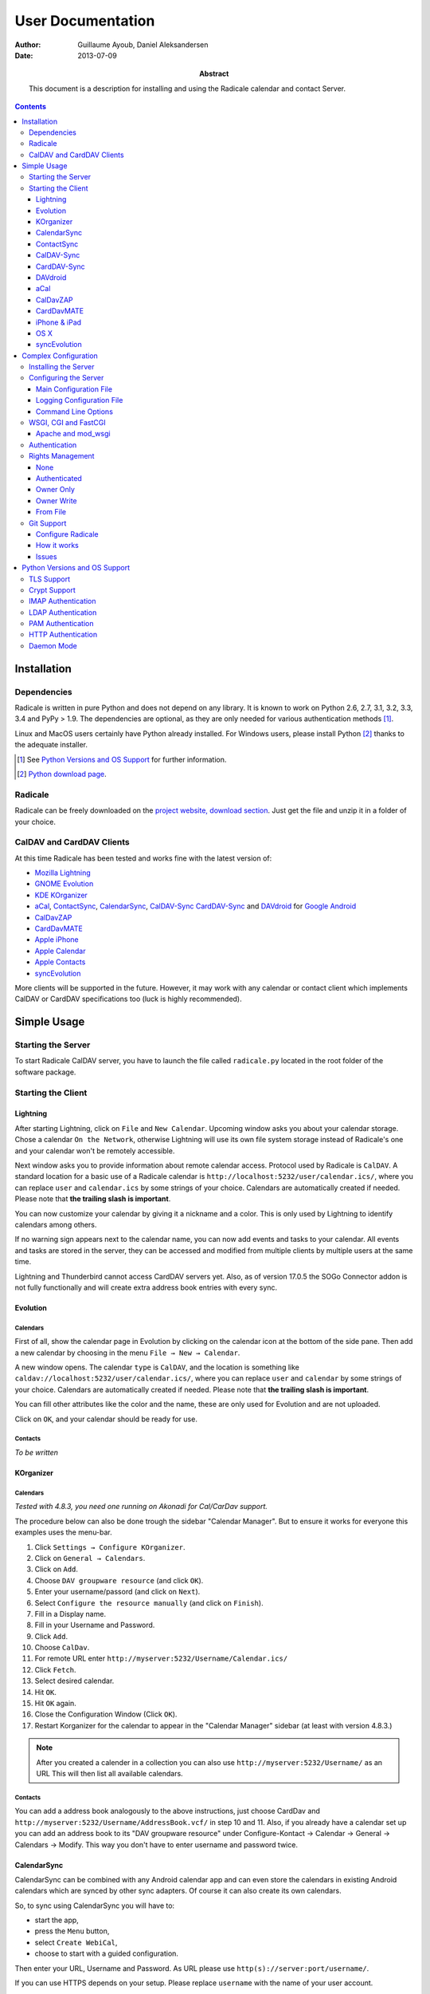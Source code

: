 ====================
 User Documentation
====================

:Author: Guillaume Ayoub, Daniel Aleksandersen

:Date: 2013-07-09

:Abstract: This document is a description for installing and using the Radicale
 calendar and contact Server.

.. editable::

.. contents::
   :depth: 3

Installation
============

Dependencies
------------

Radicale is written in pure Python and does not depend on any library. It is
known to work on Python 2.6, 2.7, 3.1, 3.2, 3.3, 3.4 and PyPy > 1.9. The
dependencies are optional, as they are only needed for various authentication
methods [#]_.

Linux and MacOS users certainly have Python already installed. For Windows
users, please install Python [#]_ thanks to the adequate installer.

.. [#] See `Python Versions and OS Support`_ for further information.

.. [#] `Python download page <http://python.org/download/>`_.

Radicale
--------

Radicale can be freely downloaded on the `project website, download section
<http://www.radicale.org/download>`_. Just get the file and unzip it in a
folder of your choice.

CalDAV and CardDAV Clients
--------------------------

At this time Radicale has been tested and works fine with the latest version
of:

- `Mozilla Lightning <http://www.mozilla.org/projects/calendar/lightning/>`_
- `GNOME Evolution <http://projects.gnome.org/evolution/>`_
- `KDE KOrganizer <http://userbase.kde.org/KOrganizer/>`_
- `aCal <http://wiki.acal.me/wiki/Main_Page>`_,
  `ContactSync <https://play.google.com/store/apps/details?id=com.vcard.android.free>`_, 
  `CalendarSync <https://play.google.com/store/apps/details?id=com.icalparse.free>`_, 
  `CalDAV-Sync <https://play.google.com/store/apps/details?id=org.dmfs.caldav.lib>`_
  `CardDAV-Sync <https://play.google.com/store/apps/details?id=org.dmfs.carddav.Sync>`_
  and `DAVdroid <http://davdroid.bitfire.at>`_ for `Google Android <http://www.android.com/>`_
- `CalDavZAP <http://www.inf-it.com/open-source/clients/caldavzap/>`_
- `CardDavMATE <http://www.inf-it.com/open-source/clients/carddavmate/>`_
- `Apple iPhone <http://www.apple.com/iphone/>`_
- `Apple Calendar <http://www.apple.com/macosx/apps/#calendar>`_
- `Apple Contacts <http://www.apple.com/macosx/apps/#contacts>`_
- `syncEvolution <https://syncevolution.org/>`_

More clients will be supported in the future. However, it may work with any
calendar or contact client which implements CalDAV or CardDAV specifications
too (luck is highly recommended).


Simple Usage
============

Starting the Server
-------------------

To start Radicale CalDAV server, you have to launch the file called
``radicale.py`` located in the root folder of the software package.

Starting the Client
-------------------

Lightning
~~~~~~~~~

After starting Lightning, click on ``File`` and ``New Calendar``. Upcoming
window asks you about your calendar storage. Chose a calendar ``On the
Network``, otherwise Lightning will use its own file system storage instead of
Radicale's one and your calendar won't be remotely accessible.

Next window asks you to provide information about remote calendar
access. Protocol used by Radicale is ``CalDAV``. A standard location for a
basic use of a Radicale calendar is
``http://localhost:5232/user/calendar.ics/``, where you can replace ``user``
and ``calendar.ics`` by some strings of your choice. Calendars are
automatically created if needed. Please note that **the trailing slash is
important**.

You can now customize your calendar by giving it a nickname and a color. This
is only used by Lightning to identify calendars among others.

If no warning sign appears next to the calendar name, you can now add events
and tasks to your calendar. All events and tasks are stored in the server, they
can be accessed and modified from multiple clients by multiple users at the
same time.

Lightning and Thunderbird cannot access CardDAV servers yet. Also, as of version 
17.0.5 the SOGo Connector addon is not fully functionally and will create extra
address book entries with every sync.

Evolution
~~~~~~~~~

Calendars
+++++++++

First of all, show the calendar page in Evolution by clicking on the calendar
icon at the bottom of the side pane. Then add a new calendar by choosing in the
menu ``File → New → Calendar``.

A new window opens. The calendar ``type`` is ``CalDAV``, and the location is
something like ``caldav://localhost:5232/user/calendar.ics/``, where you can
replace ``user`` and ``calendar`` by some strings of your choice. Calendars are
automatically created if needed. Please note that **the trailing slash is
important**.

You can fill other attributes like the color and the name, these are only used
for Evolution and are not uploaded.

Click on ``OK``, and your calendar should be ready for use.

Contacts
++++++++

*To be written*

KOrganizer
~~~~~~~~~~

Calendars
+++++++++
*Tested with 4.8.3, you need one running on Akonadi for Cal/CarDav support.*

The procedure below can also be done trough the sidebar "Calendar Manager".
But to ensure it works for everyone this examples uses the menu-bar.

1. Click ``Settings → Configure KOrganizer``.
2. Click on ``General → Calendars``.
3. Click on ``Add``.
4. Choose ``DAV groupware resource`` (and click ``OK``).
5. Enter your username/passord (and click on ``Next``).
6. Select ``Configure the resource manually`` (and click on ``Finish``).
7. Fill in a Display name.
8. Fill in your Username and Password.
9. Click ``Add``.
10. Choose ``CalDav``.
11. For remote URL enter ``http://myserver:5232/Username/Calendar.ics/``
12. Click ``Fetch``.
13. Select desired calendar.
14. Hit ``OK``.
15. Hit ``OK`` again.
16. Close the Configuration Window (Click ``OK``).
17. Restart Korganizer for the calendar to appear in the "Calendar Manager"
    sidebar (at least with version 4.8.3.)

.. note::
    After you created a calender in a collection you can also use
    ``http://myserver:5232/Username/`` as an URL This will then list all
    available calendars.
    
Contacts
++++++++

You can add a address book analogously to the above instructions, just choose
CardDav and ``http://myserver:5232/Username/AddressBook.vcf/`` in step 10 and
11. Also, if you already have a calendar set up you can add an address book to
its "DAV groupware resource" under Configure-Kontact → Calendar → General →
Calendars → Modify. This way you don't have to enter username and password
twice.

CalendarSync
~~~~~~~~~~~~

CalendarSync can be combined with any Android calendar app and can even
store the calendars in existing Android calendars which are synced by other
sync adapters. Of course it can also create its own calendars.

So, to sync using CalendarSync you will have to:

- start the app,
- press the ``Menu`` button,
- select ``Create WebiCal``,
- choose to start with a guided configuration.

Then enter your URL, Username and Password.
As URL please use ``http(s)://server:port/username/``.

If you can use HTTPS depends on your setup. Please replace ``username``
with the name of your user account.

Press test connection button. If everything signaled as OK then
press search calendars button, select the calendars which you want 
to sync, and press the configure calendar button at the top of 
the display. Your calendars are now configured.

You can then start the first sync by going back to the 
main screen of the app an pressing the ``Process Webicals`` button. Of 
course you can also configure the app at its preferences to sync 
automatically.

ContactSync
~~~~~~~~~~~

ContactSync is designed to sync contacts from and to various sources. It can
also overtake contacts and push them to the server, also if they are only
available on the device (local only contacts).

So to sync your contacts from the Radical server to your Android device:

- start the app
- press the ``Menu`` button,
- select ``Create WebContact``,
- select guided configuration mode.

As URL please use ``http(s)://server:port/username/``.

At the URL you will have to replace ``server:port`` and ``username`` so that it
matches your specific setup. It also depends on your configuration if you can
use HTTPS or if you have to use HTTP.

Press test connection button, if everything signaled as OK then press search
address book button. Select the address books which you want to sync and press
the configure address book button at the top of the display.

You can then start the first sync by going back to the main screen of the app
and pressing the ``Handle WebContacts`` button. Of course you can also
configure the app at its preferences to sync automatically.

CalDAV-Sync
~~~~~~~~~~~

CalDAV-Sync is implemented as sync adapter to integrate seamlessly with 
any calendar app and widget. Therefore you have to access it via 
``Accounts & Sync`` settings after installing it from the Market.

So, to add new calendars to your phone open ``Accounts & Sync`` settings and
tap on ``Add account``, selecting CalDAV as type. In the next view, you have to
switch to Manual Mode. Enter the full CalDAV URL of your Radicale account
(e.g. ``http://example.com:5232/Username/``) and corresponding login data. If
you want to create a new calendar you have to specify its full URL e.g.
``http://example.com:5232/Username/Calendar.ics/``. Please note that **the
trailing slash is important**.

Tap on ``Next`` and the app checks for all available calendars on
your account, listing them in the next view. (Note: CalDAV-Sync
will not only check under the url you entered but also under
``http://example.com:5232/UsernameYouEnteredForLogin/``. This
might cause strange errors.) You can now select calendars you
want to sync and set a local nickname and color for each. Hitting
``Next`` again brings up the last page. Enter your email address
and uncheck ``Sync from server to phone only`` if you want to use
two-way-sync.

.. note::
    CalDAV-Sync officially is in alpha state and two-way-sync is marked as 
    an experimental feature. Tough it works fine for me, using two-way-sync 
    is on your own risk!
    
Tap on ``Finish`` and you're done. You're now able to use the new calendars 
in the same way you were using Google calendars before.

CardDAV-Sync
~~~~~~~~~~~~

Set up works like CalDAV-Sync, just use .vcf instead of .ics if you enter the
URL, e.g. ``http://example.com:5232/Username/AddressBook.vcf/``.

DAVdroid
~~~~~~~~

`DAVdroid <http://davdroid.bitfire.at>`_ is a free and open-source CalDAV/CardDAV
client that is available in Play Store for a small fee or in FDroid for free.

To make it working with Radicale, just add a new DAVdroid account and enter
``https://example.com/radicale/user/`` as base URL (assuming that your Radicale
runs at ``https://example.com/radicale/``; don't forget to set base_prefix correctly).

aCal
~~~~

aCal is a CalDAV client for Android. It comes with its own calendar application
and does not integrate in the Android calendar. It is a "CalDAV only" calendar,
i.e. it only works in combination with a CalDAV server. It can connect to
several calendars on the server and will display them all in one calendar. It
works nice with Radicale.

To configure aCal, start aCal, go to the ``Settings`` screen, select
``Server``, then ``Add server``. Choose ``Manual Configuration`` and select
``Advanced`` (bottom of the screen). Then enter the host name of your server,
check ``Active``, enter your user name and password. The ``Simple Domain`` of
your server is the domain part of your fully qualified host name (e.g. if your
server is ``myserver.mydomain.org``, choose ``mydomain.org``).

As ``Simple Path`` you need to specify ``/<user>`` where user is the user you
use to connect to Radicale. ``Server Name`` is the fully qualified name of your
server machine (``myserver.mydomain.org``). The ``Server Path`` is
``/<user>/``.

For ``Authentication Type`` you need to specify the method you chose for
Radicale. Check ``Use SSL`` if your Radicale is configured to use SSL.

As the last thing you need to specify the port Radicale listens to. When your
server is configured you can go back to the first ``Settings`` screen, and
select ``Calendars and Addressbooks``. You should find all the calendars that
are available to your user on the Radicale server. You can then configure each
of them (display colour, notifications, etc.).

CalDavZAP
~~~~~~~~~

*To be written.*

CardDavMATE
~~~~~~~~~~~

*To be written.*

iPhone & iPad
~~~~~~~~~~~~~

Calendars
+++++++++

For iOS devices, the setup is fairly straightforward but there are a few settings
that are critical for proper operation.

1. From the Home screen, open ``Settings``
2. Select ``Mail, Contacts, Calendars``
3. Select ``Add Account…`` →  ``Other`` →  ``Add CalDAV Account``
4. Enter the server URL here, including ``https``, the port, and the user/calendar
   path, ex: ``https://myserver.domain.com:3000/bob/birthdays.ics/`` (please note
   that **the trailing slash is important**)
5. Enter your username and password as defined in your server config
6. Enter a good description of the calendar in the ``Description`` field.
   Otherwise it will put the whole servername in the field.
7. Now go back to the ``Mail, Contacts, Calendars`` screen and scroll down to the
   ``Calendars`` section. You must change the ``Sync`` option to sync ``All events``
   otherwise new events won't show up on your iOS devices!

.. note::
   Everything should be working now so test creating events and make sure they
   stay created.  If you create events on your iOS device and they disappear
   after the fetch period, you probably forgot to change the sync setting in
   step 7. Likewise, if you create events on another device and they don't
   appear on your iPad of iPhone, then make sure your sync settings are correct

.. warning::
   In iOS 5.x, please check twice that the ``Sync all entries`` option is
   activated, otherwise some events may not be shown in your calendar.

Contacts
++++++++

In Contacts on iOS 6:

1.  From the Home screen, open ``Settings``
2.  Select ``Mail, Contacts, Calendars``
3.  Select ``Add Account…`` →  ``Other`` →  ``Add CardDAV Account``
4.  As ``Server`` use the Radicale server URL with port, for example ``localhost:5232``
5.  Add any ``User name`` you like (if you didn't configure authentication)
6.  Add any ``Password`` you like (again, if you didn't configure authentication)
7.  Change the ``Description`` to something more readable (optional)
8.  Tap ``Next``
9.  An alert showing `Cannot Connect Using SSL` will pop up as we haven't configured
    SSL yet, ``Continue`` for now
10. Back on the ``Mail, Contacts, Calendars`` screen you scroll to the ``Contacts`` section,
    select the Radicale server as ``Default Account`` when you want to save new contacts to
    the Radicale server
11. Exit to the Home screen and open ``Contacts``, tap ``Groups``, you should see the
    Radicale server

.. note::
   You'll need version 0.8.1 or up for this to work. Earlier versions will forget your new
   settings after a reboot.

OS X
~~~~

.. note::
   This description assumes you do not have any authentication or encryption
   configured. If you want to use iCal with authentication or encryption, you
   just have to fill in the corresponding fields in your calendar's configuration.

Calendars
+++++++++

In iCal 4.0 or iCal 5.0:

1. Open the ``Preferences`` dialog and select the ``Accounts`` tab
2. Click the ``+`` button at the lower left to open the account creation wizard
3. As ``Account type`` select ``CalDAV``
4. Select any ``User name`` you like
5. The ``Password`` field can be left empty (we did not configure
   authentication)
6. As ``Server address`` use ``domain:port``, for example ``localhost:5232``
   (this would be the case if you start an unconfigured Radicale on your local
   machine)

Click ``Create``. The wizard will now tell you, that no encryption is in place
(``Unsecured Connection``). This is expected and will change if you configure
Radicale to use SSL. Click ``Continue``.

.. warning::
   In iCal 5.x, please check twice that the ``Sync all entries`` option is
   activated, otherwise some events may not be shown in your calendar.

The wizard will close, leaving you in the ``Account`` tab again. The account is
now set-up. You can close the ``Preferences`` window.

.. important::
   To add a calendar to your shiny new account you have to go to the menu and
   select ``File → New Calendar → <your shiny new account>``. A new calendar
   appears in the left panel waiting for you to enter a name.

   This is needed because the behaviour of the big ``+`` button in the main
   window is confusing as you can't focus an empty account and iCal will just
   add a calendar to another account.

Contacts
++++++++

In Contacts 7 (previously known as AddressBook):

1. Open the ``Preferences`` dialog and select the ``Accounts`` tab.
2. Click the ``+`` button at the lower left to open the account creation wizard.
3. As ``Account type`` select ``CardDAV``.
4. Add any ``User name`` you like.
5. The ``Password`` field can be left empty (if we didn't configure
   authentication).
6. As ``Server address`` use ``domain:port``, for example ``localhost:5232``
   (this would be the case if you start an unconfigured Radicale server on your local
   machine).
7. Click ``Create``. Contacts will complain about an `Unsecured Connection` if you
   don't have SSL enabled. Click ``Create`` again.
8. You might want to change the ``Description`` of the newly added account to
   something more readable. (optional)
9. Switch to the ``General`` tab in the preferences and select the Radicale server
   as ``Default Account`` at the bottom of the screen. It probably shows up as
   ```domain:port`` or the name you choose if you changed the description. Newly
   added contacts are added to the default account and by default this will be the
   local `On My Mac` account.

.. note::
   You'll need version 0.8.1 or up for this to work. Earlier versions can read CardDAV
   contacts but can't add new contacts.

syncEvolution
~~~~~~~~~~~~~

You can find more information about syncEvolution and Radicale on the
`syncEvolution wiki page
<https://syncevolution.org/wiki/synchronizing-radicale>`_.

Complex Configuration
=====================

.. note::
   This section is written for Linux users, but can be easily adapted for
   Windows and MacOS users.

Installing the Server
---------------------

You can install Radicale thanks to the following command, with superuser
rights::

  python setup.py install

Then, launching the server can be easily done by typing as a normal user::

  radicale

Configuring the Server
----------------------

Main Configuration File
~~~~~~~~~~~~~~~~~~~~~~~

.. note::
   This section is following the latest stable version changes. Please look at
   the default configuration file included in your package if you have an older
   version of Radicale.

The server configuration can be modified in ``/etc/radicale/config`` or in
``~/.config/radicale/config``. You can use the ``--config`` parameter in the
command line to choose a specific path. You can also set the
``RADICALE_CONFIG`` environment variable to a path of your choice. Here is the
default configuration file, with the main parameters:

.. code-block:: ini

  [server]
  # CalDAV server hostnames separated by a comma
  # IPv4 syntax: address:port
  # IPv6 syntax: [address]:port
  # For example: 0.0.0.0:9999, [::]:9999
  # IPv6 adresses are configured to only allow IPv6 connections
  hosts = 0.0.0.0:5232
  # Daemon flag
  daemon = False
  # File storing the PID in daemon mode
  pid =
  # SSL flag, enable HTTPS protocol
  ssl = False
  # SSL certificate path
  certificate = /etc/apache2/ssl/server.crt
  # SSL private key
  key = /etc/apache2/ssl/server.key
  # SSL Protocol used. See python's ssl module for available values
  protocol = PROTOCOL_SSLv23
  # Ciphers available. See python's ssl module for available ciphers
  ciphers =
  # Reverse DNS to resolve client address in logs
  dns_lookup = True
  # Root URL of Radicale (starting and ending with a slash)
  base_prefix = /
  # Possibility to allow URLs cleaned by a HTTP server, without the base_prefix
  can_skip_base_prefix = False
  # Message displayed in the client when a password is needed
  realm = Radicale - Password Required


  [encoding]
  # Encoding for responding requests
  request = utf-8
  # Encoding for storing local collections
  stock = utf-8


  [auth]
  # Authentication method
  # Value: None | htpasswd | IMAP | LDAP | PAM | courier | http | remote_user | custom
  type = None

  # Custom authentication handler
  custom_handler =

  # Htpasswd filename
  htpasswd_filename = /etc/radicale/users
  # Htpasswd encryption method
  # Value: plain | sha1 | crypt
  htpasswd_encryption = crypt

  # LDAP server URL, with protocol and port
  ldap_url = ldap://localhost:389/
  # LDAP base path
  ldap_base = ou=users,dc=example,dc=com
  # LDAP login attribute
  ldap_attribute = uid
  # LDAP filter string
  # placed as X in a query of the form (&(...)X)
  # example: (objectCategory=Person)(objectClass=User)(memberOf=cn=calenderusers,ou=users,dc=example,dc=org)
  # leave empty if no additional filter is needed
  ldap_filter =
  # LDAP dn for initial login, used if LDAP server does not allow anonymous searches
  # Leave empty if searches are anonymous
  ldap_binddn =
  # LDAP password for initial login, used with ldap_binddn
  ldap_password =
  # LDAP scope of the search
  ldap_scope = OneLevel

  # IMAP Configuration
  imap_hostname = localhost
  imap_port = 143
  imap_ssl = False

  # PAM group user should be member of
  pam_group_membership =

  # Path to the Courier Authdaemon socket
  courier_socket =

  # HTTP authentication request URL endpoint
  http_url =
  # POST parameter to use for username
  http_user_parameter =
  # POST parameter to use for password
  http_password_parameter =


  [git]
  # Git default options
  committer = Radicale <radicale@example.com>


  [rights]
  # Rights backend
  # Value: None | authenticated | owner_only | owner_write | from_file | custom
  type = None

  # Custom rights handler
  custom_handler =

  # File for rights management from_file
  file = ~/.config/radicale/rights


  [storage]
  # Storage backend
  # Value: filesystem | multifilesystem | database | custom
  type = filesystem

  # Custom storage handler
  custom_handler =

  # Folder for storing local collections, created if not present
  filesystem_folder = ~/.config/radicale/collections

  # Database URL for SQLAlchemy
  # dialect+driver://user:password@host/dbname[?key=value..]
  # For example: sqlite:///var/db/radicale.db, postgresql://user:password@localhost/radicale
  # See http://docs.sqlalchemy.org/en/rel_0_8/core/engines.html#sqlalchemy.create_engine
  database_url =


  [logging]
  # Logging configuration file
  # If no config is given, simple information is printed on the standard output
  # For more information about the syntax of the configuration file, see:
  # http://docs.python.org/library/logging.config.html
  config = /etc/radicale/logging
  # Set the default logging level to debug
  debug = False
  # Store all environment variables (including those set in the shell)
  full_environment = False


  # Additional HTTP headers
  #[headers]
  #Access-Control-Allow-Origin = *

This configuration file is read each time the server is launched. If some
values are not given, the default ones are used. If no configuration file is
available, all the default values are used.


Logging Configuration File
~~~~~~~~~~~~~~~~~~~~~~~~~~

Radicale uses the default logging facility for Python. The default
configuration prints the information messages to the standard output. It is
possible to print debug messages thanks to::

  radicale --debug

Radicale can also be configured to send the messages to the console, logging
files, syslog, etc. For more information about the syntax of the configuration
file, see: http://docs.python.org/library/logging.config.html. Here is an
example of logging configuration file:

.. code-block:: ini

  # Loggers, handlers and formatters keys

  [loggers]
  # Loggers names, main configuration slots
  keys = root

  [handlers]
  # Logging handlers, defining logging output methods
  keys = console,file

  [formatters]
  # Logging formatters
  keys = simple,full


  # Loggers

  [logger_root]
  # Root logger
  level = DEBUG
  handlers = console,file


  # Handlers

  [handler_console]
  # Console handler
  class = StreamHandler
  level = INFO
  args = (sys.stdout,)
  formatter = simple

  [handler_file]
  # File handler
  class = FileHandler
  args = ('/var/log/radicale',)
  formatter = full


  # Formatters

  [formatter_simple]
  # Simple output format
  format = %(message)s

  [formatter_full]
  # Full output format
  format = %(asctime)s - %(levelname)s: %(message)s


Command Line Options
~~~~~~~~~~~~~~~~~~~~

All the options of the ``server`` part can be changed with command line
options. These options are available by typing::

  radicale --help


WSGI, CGI and FastCGI
---------------------

Radicale comes with a `WSGI <http://wsgi.org/>`_ support, allowing the software
to be used behind any HTTP server supporting WSGI such as Apache.

Moreover, it is possible to use `flup
<http://trac.saddi.com/flup/wiki/FlupServers>`_ to wrap Radicale into a CGI,
FastCGI, SCGI or AJP application, and therefore use it with Lighttpd, Nginx or
even Tomcat.

Apache and mod_wsgi
~~~~~~~~~~~~~~~~~~~

To use Radicale with Apache's ``mod_wsgi``, you first have to install the
Radicale module in your Python path and write your ``.wsgi`` file (in
``/var/www`` for example):

.. code-block:: python

   import radicale
   radicale.log.start()
   application = radicale.Application()

.. note::
   The ``[server]`` part of the configuration is ignored.

Next you have to create the Apache virtual host (adapt the configuration
to your environment):

.. code-block:: apache

   <VirtualHost *:80>
       ServerName cal.yourdomain.org

       WSGIDaemonProcess radicale user=www-data group=www-data threads=1
       WSGIScriptAlias / /var/www/radicale.wsgi

       <Directory /var/www>
           WSGIProcessGroup radicale
           WSGIApplicationGroup %{GLOBAL}
           AllowOverride None
           Order allow,deny
           allow from all
       </Directory>
   </VirtualHost>

.. warning::
   You should use the root of the (sub)domain (``WSGIScriptAlias /``), else
   some CalDAV features may not work.

If you want to use authentication with Apache, you *really* should use one of
the Apache authentication modules, instead of the ones from Radicale: they're
just better.

Deactivate any rights and  module in Radicale and use your favourite Apache
authentication backend. You can then restrict the access: allow the ``alice``
user to access ``/alice/*`` URLs, and everything should work as expected.

Here is one example of Apache configuration file:

.. code-block:: apache

  <VirtualHost *:80>
      ServerName radicale.local

      WSGIDaemonProcess radicale user=radicale group=radicale threads=1
      WSGIScriptAlias / /usr/share/radicale/radicale.wsgi

      <Directory /usr/share/radicale/>
          WSGIProcessGroup radicale
          WSGIApplicationGroup %{GLOBAL}

          AuthType Basic
          AuthName "Radicale Authentication"
          AuthBasicProvider file
          AuthUserFile /usr/share/radicale/radicale.passwd
          Require valid-user

          AllowOverride None
          Order allow,deny
          allow from all

          RewriteEngine On
          RewriteCond %{REMOTE_USER}%{PATH_INFO} !^([^/]+/)\1
          RewriteRule .* - [Forbidden]
      </Directory>
  </VirtualHost>

If you're still convinced that access control is better with Radicale, you have
to add ``WSGIPassAuthorization On`` in your Apache configuration files, as
explained in `the mod_wsgi documentation
<http://code.google.com/p/modwsgi/wiki/ConfigurationGuidelines#User_Authentication>`_.

.. note::
   Read-only calendars or address books can also be served by a simple Apache
   HTTP server, as Radicale stores full-text icalendar and vcard files with the
   default configuration.


Authentication
--------------

Authentication is possible through:

- Courier-Authdaemon socket
- htpasswd file, including list of plain user/password couples
- HTTP, checking status code of a POST request
- IMAP
- LDAP
- PAM
- Remote user given by HTTP server

Check the ``[auth]`` section of your configuration file to know the different
options offered by these authentication modules.

Some authentication methods need additional modules, see `Python Versions and
OS Support`_ for further information.

You can also write and use a custom module handle authentication if you use a
different technology.

Please note that these modules have not been verified by security experts. If
you need a really secure way to handle authentication, you should put Radicale
behind a real HTTP server and use its authentication and rights management
methods.


Rights Management
-----------------

You can set read and write rights for collections according to the authenticated
user and the owner of the collection.

The *owner of a collection* is determined by the URL of the collection. For
example, ``http://my.server.com:5232/anna/calendar.ics/`` is owned by the user
called ``anna``.

The *authenticated user* is the login used for authentication.

5 different configurations are available, you can choose the one you want in
your configuration file. You can also write and use a custom module handle
rights management if you need a specific pattern.

None
~~~~

Everybody (including anonymous users) has read and write access to all collections.

Authenticated
~~~~~~~~~~~~~

An authenticated users has read and write access to all collections, anonymous
users have no access to these collections.

Owner Only
~~~~~~~~~~

Only owners have read and write access to their own collections. The other
users, authenticated or anonymous, have no access to these collections.

Owner Write
~~~~~~~~~~~

Authenticated users have read access to all collections, but only owners have
write access to their own collections. Anonymous users have no access to
collections.

From File
~~~~~~~~~

Rights are based on a regex-based file whose name is specified in the config
(section "right", key "file").

Authentication login is matched against the "user" key, and collection's path
is matched against the "collection" key. You can use Python's ConfigParser
interpolation values %(login)s and %(path)s. You can also get groups from the
user regex in the collection with {0}, {1}, etc.

For example, for the "user" key, ".+" means "authenticated user" and ".*"
means "anybody" (including anonymous users).

Section names are only used for naming the rule.

Leading or ending slashes are trimmed from collection's path.

Example:

.. code-block:: ini

  # This means all users starting with "admin" may read any collection
  [admin]
  user: ^admin.*$
  collection: .*
  permission: r

  # This means all users may read and write any collection starting with public.
  # We do so by just not testing against the user string.
  [public]
  user: .*
  collection: ^public(/.+)?$
  permission: rw

  # A little more complex: give read access to users from a domain for all
  # collections of all the users (ie. user@domain.tld can read domain/\*).
  [domain-wide-access]
  user: ^.+@(.+)\..+$
  collection: ^{0}/.+$
  permission: r

  # Allow authenticated user to read all collections
  [allow-everyone-read]
  user: .+
  collection: .*
  permission: r

  # Give write access to owners
  [owner-write]
  user: .+
  collection: ^%(login)s/.+$
  permission: w


Git Support
-----------

.. note::
   If the project doesn't comply with the requirements to use Git, Radicale will still work.
   Your collections will run fine but without the versionning system.

Git is now automatically supported on Radicale. It depends on `dulwich <https://github.com/jelmer/dulwich>`_.


Configure Radicale
~~~~~~~~~~~~~~~~~~

Radicale automatically detects the *.git* folder in the path you configured for
the filesystem_folder variable in the ``[storage]`` section of your configuration file.
Make sure a repository is created at this location or create one (using *git init
.* for instance) else it won't work.

To summarize : 

- Configure your Git installation
- Get Radicale and dulwich
- Create the repository where your collections are stored
- Run Radicale and it should work

How it works
~~~~~~~~~~~~

Radicale will automatically commit any changes on your collections. It
will use your git config to find parameters such as the committer and that's all.


Issues
~~~~~~

A dulwich project ported on Python 3 exists but it seems that it doesn't follow the
current api (committer is mandatory and not retrieved from the git config by
default). Until this problem isn't fixed, the Git support for Radicale on
Python 3 will not be ensured.


Python Versions and OS Support
==============================

TLS Support
-----------

Python 2.6 suffered `a bug <http://bugs.python.org/issue5103>`_ causing huge
timeout problems with TLS. The bug is fixed since Python 2.6.6.

IMAP authentication over TLS requires Python 3.2.

Python 2.7 and Python 3.x do not suffer this bug.

Crypt Support
-------------

With the htpasswd access, many encryption methods are available, and crypt is the
default one in Radicale. Unfortunately, the ``crypt`` module is unavailable on
Windows, you have to pick another method on this OS.

IMAP Authentication
-------------------

The IMAP authentication module relies on the imaplib module, available with 2.x
versions of Python. However, TLS is only available in Python 3.2. Older versions
of Python or a non-modern server who does not support STARTTLS can only
authenticate against ``localhost`` as passwords are transmitted in PLAIN. Legacy
SSL mode on port 993 is not supported.

LDAP Authentication
-------------------

The LDAP authentication module relies on `the python-ldap module
<http://www.python-ldap.org/>`_, and thus only works with 2.x versions
of Python.

PAM Authentication
------------------

The PAM authentication module relies on `the pam module
<http://atlee.ca/software/pam/>`_, and thus only works with 2.x versions of
Python.

Bear in mind that on Linux systems, if you're authenticating against PAM
files (i.e. ``/etc/shadow``), the user running Radicale must have the right
permissions. For instance, you might want to add the ``radicale`` user
to the ``shadow`` group.

HTTP Authentication
-------------------

The HTTP authentication module relies on `the requests module
<http://docs.python-requests.org/en/latest/>`_.

Daemon Mode
-----------

The daemon mode relies on forks, and thus only works on Unix-like OSes
(incuding Linux, OS X, BSD).

